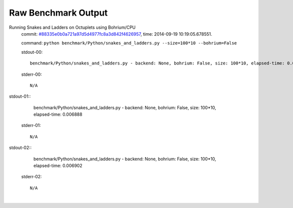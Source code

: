 
Raw Benchmark Output
====================

Running Snakes and Ladders on Octuplets using Bohrium/CPU
    commit: `#88335e0b0a721a97d5d4977fc8a3d842f4626957 <https://bitbucket.org/bohrium/bohrium/commits/88335e0b0a721a97d5d4977fc8a3d842f4626957>`_,
    time: 2014-09-19 10:19:05.678551.

    command: ``python benchmark/Python/snakes_and_ladders.py --size=100*10 --bohrium=False``

    stdout-00::

        benchmark/Python/snakes_and_ladders.py - backend: None, bohrium: False, size: 100*10, elapsed-time: 0.010680
        

    stderr-00::

        N/A


|
    stdout-01::

        benchmark/Python/snakes_and_ladders.py - backend: None, bohrium: False, size: 100*10, elapsed-time: 0.006888
        

    stderr-01::

        N/A


|
    stdout-02::

        benchmark/Python/snakes_and_ladders.py - backend: None, bohrium: False, size: 100*10, elapsed-time: 0.006902
        

    stderr-02::

        N/A


|

